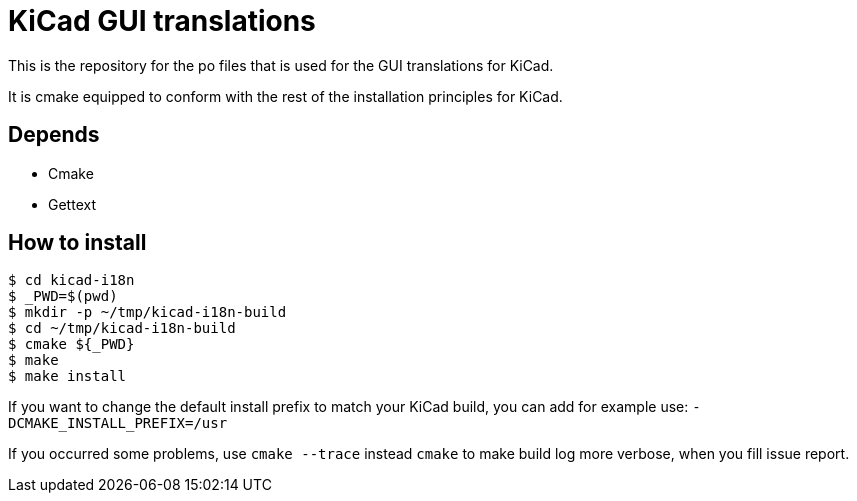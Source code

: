 = KiCad GUI translations

This is the repository for the po files that is used for the GUI
translations for KiCad.

It is cmake equipped to conform with the rest of the installation
principles for KiCad.

== Depends
- Cmake
- Gettext

== How to install
```
$ cd kicad-i18n
$ _PWD=$(pwd)
$ mkdir -p ~/tmp/kicad-i18n-build
$ cd ~/tmp/kicad-i18n-build
$ cmake ${_PWD}
$ make
$ make install
```

If you want to change the default install prefix to match your KiCad
build, you can add for example use:
`-DCMAKE_INSTALL_PREFIX=/usr`

If you occurred some problems, use `cmake --trace` instead `cmake` to
make build log more verbose, when you fill issue report.
